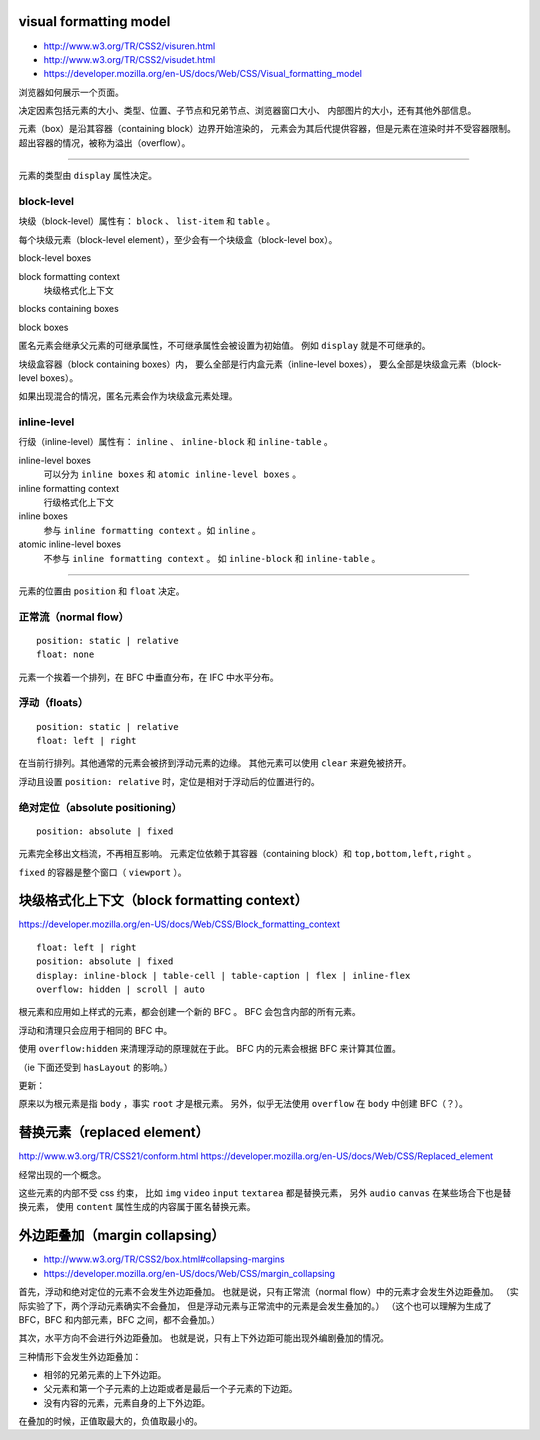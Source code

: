 visual formatting model
========================
+ http://www.w3.org/TR/CSS2/visuren.html
+ http://www.w3.org/TR/CSS2/visudet.html
+ https://developer.mozilla.org/en-US/docs/Web/CSS/Visual_formatting_model

浏览器如何展示一个页面。

决定因素包括元素的大小、类型、位置、子节点和兄弟节点、浏览器窗口大小、
内部图片的大小，还有其他外部信息。

元素（box）是沿其容器（containing block）边界开始渲染的，
元素会为其后代提供容器，但是元素在渲染时并不受容器限制。
超出容器的情况，被称为溢出（overflow）。

-------------------------------------------------------------------------------

元素的类型由 ``display`` 属性决定。

block-level
------------
块级（block-level）属性有： ``block`` 、 ``list-item`` 和 ``table`` 。

每个块级元素（block-level element），至少会有一个块级盒（block-level box）。

block-level boxes

block formatting context
    块级格式化上下文

blocks containing boxes

block boxes


匿名元素会继承父元素的可继承属性，不可继承属性会被设置为初始值。
例如 ``display`` 就是不可继承的。

块级盒容器（block containing boxes）内，
要么全部是行内盒元素（inline-level boxes），
要么全部是块级盒元素（block-level boxes）。

如果出现混合的情况，匿名元素会作为块级盒元素处理。


inline-level
-------------
行级（inline-level）属性有： ``inline`` 、 ``inline-block`` 和 ``inline-table`` 。

inline-level boxes
    可以分为 ``inline boxes`` 和 ``atomic inline-level boxes`` 。

inline formatting context
    行级格式化上下文

inline boxes
    参与 ``inline formatting context`` 。如 ``inline`` 。

atomic inline-level boxes
    不参与 ``inline formatting context`` 。
    如 ``inline-block`` 和 ``inline-table`` 。


-------------------------------------------------------------------------------

元素的位置由 ``position`` 和 ``float`` 决定。

正常流（normal flow）
----------------------
::

    position: static | relative
    float: none

元素一个挨着一个排列，在 BFC 中垂直分布，在 IFC 中水平分布。



浮动（floats）
---------------
::

    position: static | relative
    float: left | right

在当前行排列。其他通常的元素会被挤到浮动元素的边缘。
其他元素可以使用 ``clear`` 来避免被挤开。

浮动且设置 ``position: relative`` 时，定位是相对于浮动后的位置进行的。


绝对定位（absolute positioning）
---------------------------------
::

    position: absolute | fixed

元素完全移出文档流，不再相互影响。
元素定位依赖于其容器（containing block）和 ``top,bottom,left,right`` 。

``fixed`` 的容器是整个窗口（ ``viewport`` ）。










块级格式化上下文（block formatting context）
=============================================
https://developer.mozilla.org/en-US/docs/Web/CSS/Block_formatting_context

::

    float: left | right
    position: absolute | fixed
    display: inline-block | table-cell | table-caption | flex | inline-flex
    overflow: hidden | scroll | auto

根元素和应用如上样式的元素，都会创建一个新的 BFC 。
BFC 会包含内部的所有元素。

浮动和清理只会应用于相同的 BFC 中。

使用 ``overflow:hidden`` 来清理浮动的原理就在于此。
BFC 内的元素会根据 BFC 来计算其位置。

（ie 下面还受到 ``hasLayout`` 的影响。）

更新：

原来以为根元素是指 ``body`` ，事实 ``root`` 才是根元素。
另外，似乎无法使用 ``overflow`` 在 ``body`` 中创建 BFC（？）。







替换元素（replaced element）
===============================
http://www.w3.org/TR/CSS21/conform.html
https://developer.mozilla.org/en-US/docs/Web/CSS/Replaced_element

经常出现的一个概念。

这些元素的内部不受 css 约束，
比如 ``img`` ``video`` ``input`` ``textarea`` 都是替换元素，
另外 ``audio`` ``canvas`` 在某些场合下也是替换元素，
使用 ``content`` 属性生成的内容属于匿名替换元素。








外边距叠加（margin collapsing）
================================
+ http://www.w3.org/TR/CSS2/box.html#collapsing-margins
+ https://developer.mozilla.org/en-US/docs/Web/CSS/margin_collapsing

首先，浮动和绝对定位的元素不会发生外边距叠加。
也就是说，只有正常流（normal flow）中的元素才会发生外边距叠加。
（实际实验了下，两个浮动元素确实不会叠加，
但是浮动元素与正常流中的元素是会发生叠加的。）
（这个也可以理解为生成了 BFC，BFC 和内部元素，BFC 之间，都不会叠加。）

其次，水平方向不会进行外边距叠加。
也就是说，只有上下外边距可能出现外编剧叠加的情况。

三种情形下会发生外边距叠加：

+ 相邻的兄弟元素的上下外边距。
+ 父元素和第一个子元素的上边距或者是最后一个子元素的下边距。
+ 没有内容的元素，元素自身的上下外边距。

在叠加的时候，正值取最大的，负值取最小的。
